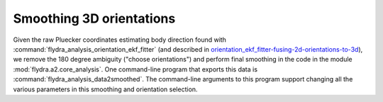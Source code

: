 .. _orientation_smoothing:

Smoothing 3D orientations
=========================

Given the raw Pluecker coordinates estimating body direction found
with :command:`flydra_analysis_orientation_ekf_fitter` (and described
in `<orientation_ekf_fitter-fusing-2d-orientations-to-3d>`_), we
remove the 180 degree ambiguity ("choose orientations") and perform
final smoothing in the code in the module
:mod:`flydra.a2.core_analysis`. One command-line program that exports
this data is :command:`flydra_analysis_data2smoothed`. The
command-line arguments to this program support changing all the
various parameters in this smoothing and orientation selection.
